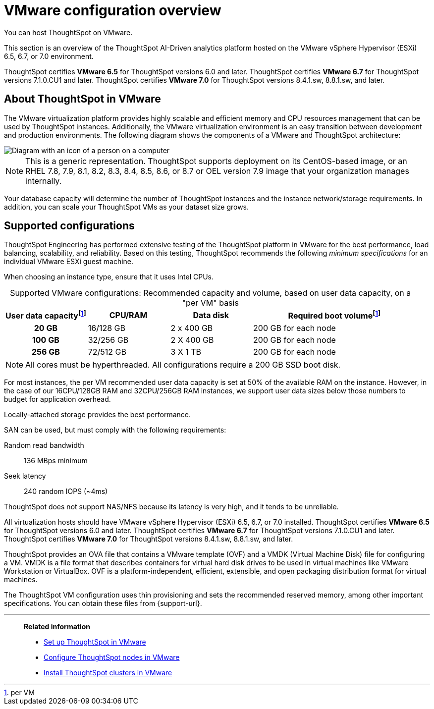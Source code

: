 = VMware configuration overview
:last_updated: 5/21/2020
:experimental:
:page-aliases: /appliance/vmware/vmware-intro.adoc
:linkattrs:
:description: You can host ThoughtSpot on VMware.

You can host ThoughtSpot on VMware.

This section is an overview of the ThoughtSpot AI-Driven analytics platform hosted on the VMware vSphere Hypervisor (ESXi) 6.5, 6.7, or 7.0 environment.

ThoughtSpot certifies *VMware 6.5* for ThoughtSpot versions 6.0 and later. ThoughtSpot certifies *VMware 6.7* for ThoughtSpot versions 7.1.0.CU1 and later. ThoughtSpot certifies *VMware 7.0* for ThoughtSpot versions 8.4.1.sw, 8.8.1.sw, and later.

== About ThoughtSpot in VMware

The VMware virtualization platform provides highly scalable and efficient memory and CPU resources management that can be used by ThoughtSpot instances.
Additionally, the VMware virtualization environment is an easy transition between development and production environments.
The following diagram shows the components of a VMware and ThoughtSpot architecture:

image::vmware-components.png[Diagram with an icon of a person on a computer, labeled vSphere Client. They are connected to the vCenter Server, which is connected to the hosts, virtual machines, and datacenter.]

NOTE: This is a generic representation.
ThoughtSpot supports deployment on its CentOS-based image, or an RHEL 7.8, 7.9, 8.1, 8.2, 8.3, 8.4, 8.5, 8.6, or 8.7 or OEL version 7.9 image that your organization manages internally.

Your database capacity will determine the number of ThoughtSpot instances and the instance network/storage requirements.
In addition, you can scale your ThoughtSpot VMs as your dataset size grows.

[#supported-configurations]
== Supported configurations

ThoughtSpot Engineering has performed extensive testing of the ThoughtSpot platform in VMware for the best performance, load balancing, scalability, and reliability.
Based on this testing, ThoughtSpot recommends the following _minimum specifications_ for an individual VMware ESXi guest machine.

When choosing an instance type, ensure that it uses Intel CPUs.

:table-caption!:
.Supported VMware configurations: Recommended capacity and volume, based on user data capacity, on a "per VM" basis
[cols="20h,20,20,~",options="header"]
|===
| User data capacityfootnote:pvm[per VM] | CPU/RAM | Data disk | Required boot volumefootnote:pvm[]
| 20 GB | 16/128 GB | 2 x 400 GB | 200 GB for each node
| 100 GB | 32/256 GB | 2 X 400 GB | 200 GB for each node
| 256 GB | 72/512 GB | 3 X 1 TB | 200 GB for each node
|===

NOTE: All cores must be hyperthreaded. All configurations require a 200 GB SSD boot disk.

For most instances, the per VM recommended user data capacity is set at 50% of the available RAM on the instance.
However, in the case of our 16CPU/128GB RAM and 32CPU/256GB RAM instances, we support user data sizes below those numbers to budget for application overhead.

Locally-attached storage provides the best performance.

SAN can be used, but must comply with the following requirements:

Random read bandwidth:: 136 MBps minimum
Seek latency:: 240 random IOPS (~4ms)

ThoughtSpot does not support NAS/NFS because its latency is very high, and it tends to be unreliable.

All virtualization hosts should have VMware vSphere Hypervisor (ESXi) 6.5, 6.7, or 7.0 installed. ThoughtSpot certifies *VMware 6.5* for ThoughtSpot versions 6.0 and later. ThoughtSpot certifies *VMware 6.7* for ThoughtSpot versions 7.1.0.CU1 and later. ThoughtSpot certifies *VMware 7.0* for ThoughtSpot versions 8.4.1.sw, 8.8.1.sw, and later.

ThoughtSpot provides an OVA file that contains a VMware template (OVF) and a VMDK (Virtual Machine Disk) file for configuring a VM.
VMDK is a file format that describes containers for virtual hard disk drives to be used in virtual machines like VMware Workstation or VirtualBox.
OVF is a platform-independent, efficient, extensible, and open packaging distribution format for virtual machines.

The ThoughtSpot VM configuration uses thin provisioning and sets the recommended reserved memory, among other important specifications.
You can obtain these files from {support-url}.

'''
> **Related information**
>
> * xref:vmware-setup.adoc[Set up ThoughtSpot in VMware]
> * xref:vmware-installing.adoc[Configure ThoughtSpot nodes in VMware]
> * xref:vmware-cluster-install.adoc[Install ThoughtSpot clusters in VMware]